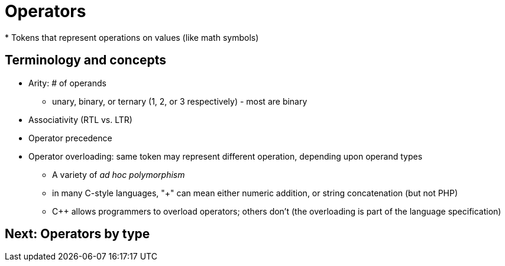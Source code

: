 = Operators
* Tokens that represent operations on values (like math symbols)

== Terminology and concepts
* Arity: # of operands
** unary, binary, or ternary (1, 2, or 3 respectively) - most are binary
* Associativity (RTL vs. LTR)
* Operator precedence
* Operator overloading: same token may represent different operation, depending upon operand types
** A variety of _ad hoc polymorphism_
** in many C-style languages, "+" can mean either numeric addition,
      or string concatenation (but not PHP)
** C++ allows programmers to overload operators; others don't (the
      overloading is part of the language specification)

== Next: Operators by type
